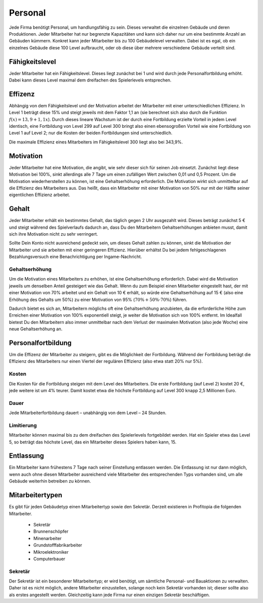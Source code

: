 .. _employees:

Personal
########

Jede Firma benötigt Personal, um handlungsfähig zu sein. Dieses verwaltet die einzelnen Gebäude und deren Produktionen. Jeder Mitarbeiter hat nur begrenzte Kapazitäten und kann sich daher nur um eine bestimmte Anzahl an Gebäuden kümmern. Konkret kann jeder Mitarbeiter bis zu 100 Gebäudelevel verwalten. Dabei ist es egal, ob ein einzelnes Gebäude diese 100 Level aufbraucht, oder ob diese über mehrere verschiedene Gebäude verteilt sind.

Fähigkeitslevel
===============

Jeder Mitarbeiter hat ein Fähigkeitslevel. Dieses liegt zunächst bei 1 und wird durch jede Personalfortbildung erhöht. Dabei kann dieses Level maximal dem dreifachen des Spielerlevels entsprechen.

Effizenz
========

Abhängig von dem Fähigkeitslevel und der Motivation arbeitet der Mitarbeiter mit einer unterschiedlichen Effizienz. In Level 1 beträgt diese 15% und steigt jeweils mit dem Faktor 1,1 an (sie berechnet sich also durch die Funktion :math:`f(x) = 13,9 + 1,1x`). Durch dieses lineare Wachstum ist der durch eine Fortbildung erzielte Vorteil in jedem Level identisch, eine Fortbildung von Level 299 auf Level 300 bringt also einen ebensogroßen Vorteil wie eine Fortbildung von Level 1 auf Level 2; nur die Kosten der beiden Fortbildungen sind unterschiedlich.

Die maximale Effizienz eines Mitarbeiters im Fähigkeitslevel 300 liegt also bei 343,9%.

Motivation
==========

Jeder Mitarbeiter hat eine Motivation, die angibt, wie sehr dieser sich für seinen Job einsetzt. Zunächst liegt diese Motivation bei 100%, sinkt allerdings alle 7 Tage um einen zufälligen Wert zwischen 0,01 und 0,5 Prozent. Um die Motivation wiederherstellen zu können, ist eine Gehaltserhöhung erforderlich.
Die Motivation wirkt sich unmittelbar auf die Effizienz des Mitarbeiters aus. Das heißt, dass ein Mitarbeiter mit einer Motivation von 50% nur mit der Hälfte seiner eigentlichen Effizienz arbeitet.

Gehalt
======

Jeder Mitarbeiter erhält ein bestimmtes Gehalt, das täglich gegen 2 Uhr ausgezahlt wird. Dieses beträgt zunächst 5 € und steigt während des Spielverlaufs dadurch an, dass Du den Mitarbeitern Gehaltserhöhungen anbieten musst, damit sich ihre Motivation nicht zu sehr verringert.

Sollte Dein Konto nicht ausreichend gedeckt sein, um dieses Gehalt zahlen zu können, sinkt die Motivation der Mitarbeiter und sie arbeiten mit einer geringeren Effizienz. Hierüber erhältst Du bei jedem fehlgeschlagenen Bezahlungsversuch eine Benachrichtigung per Ingame-Nachricht.

Gehaltserhöhung
---------------

Um die Motivation eines Mitarbeiters zu erhöhen, ist eine Gehaltserhöhung erforderlich. Dabei wird die Motivation jeweils um denselben Anteil gesteigert wie das Gehalt. Wenn du zum Beispiel einen Mitarbeiter eingestellt hast, der mit einer Motivation von 70% arbeitet und ein Gehalt von 10 € erhält, so würde eine Gehaltserhöhung auf 15 € (also eine Erhöhung des Gehalts um 50%) zu einer Motivation von 95% (:math:`70\% + 50\% \cdot 70\%`) führen.

Dadurch bietet es sich an, Mitarbeitern möglichs oft eine Gehaltserhöhung anzubieten, da die erforderliche Höhe zum Erreichen einer Motivation von 100% exponentiell steigt, je weiter die Motivation sich von 100% entfernt. Im Idealfall bietest Du den Mitarbeitern also immer unmittelbar nach dem Verlust der maximalen Motivation (also jede Woche) eine neue Gehaltserhöhung an.

.. _employees_training:

Personalfortbildung
===================

Um die Effizenz der Mitarbeiter zu steigern, gibt es die Möglichkeit der Fortbildung. Während der Fortbildung beträgt die Effizienz des Mitarbeiters nur einen Viertel der regulären Effizienz (also etwa statt 20% nur 5%).

Kosten
------

Die Kosten für die Fortbildung steigen mit dem Level des Mitarbeiters. Die erste Fortbildung (auf Level 2) kostet 20 €, jede weitere ist um 4% teurer. Damit kostet etwa die höchste Fortbildung auf Level 300 knapp 2,5 Millionen Euro.

Dauer
-----

Jede Mitarbeiterfortbildung dauert – unabhängig von dem Level – 24 Stunden.

Limitierung
-----------

Mitarbeiter können maximal bis zu dem dreifachen des Spielerlevels fortgebildet werden. Hat ein Spieler etwa das Level 5, so beträgt das höchste Level, das ein Mitarbeiter dieses Spielers haben kann, 15.

Entlassung
==========

Ein Mitarbeiter kann frühestens 7 Tage nach seiner Einstellung entlassen werden. Die Entlassung ist nur dann möglich, wenn auch ohne diesen Mitarbeiter ausreichend viele Mitarbeiter des entsprechenden Typs vorhanden sind, um alle Gebäude weiterhin betreiben zu können.

Mitarbeitertypen
================

Es gibt für jeden Gebäudetyp einen Mitarbeitertyp sowie den Sekretär. Derzeit existieren in Profitopia die folgenden Mitarbeiter.

 * Sekretär
 * Brunnenschöpfer
 * Minenarbeiter
 * Grundstofffabrikarbeiter
 * Mikroelektroniker
 * Computerbauer

Sekretär
--------

Der Sekretär ist ein besonderer Mitarbeitertyp; er wird benötigt, um sämtliche Personal- und Bauaktionen zu verwalten. Daher ist es nicht möglich, andere Mitarbeiter einzustellen, solange noch kein Sekretär vorhanden ist; dieser sollte also als erstes angestellt werden. Gleichzeitig kann jede Firma nur einen einzigen Sekretär beschäftigen.


